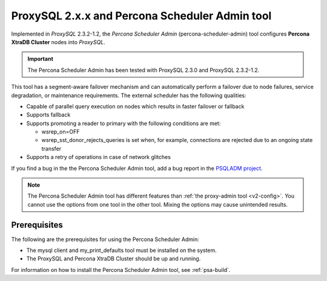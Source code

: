 .. _psa-scheduler:

==========================================================
ProxySQL 2.x.x and Percona Scheduler Admin tool
==========================================================

Implemented in *ProxySQL* 2.3.2-1.2, the `Percona Scheduler Admin`
(percona-scheduler-admin) tool configures **Percona XtraDB Cluster** nodes into
*ProxySQL*.

.. important::

  The Percona Scheduler Admin has been tested with ProxySQL 2.3.0 and ProxySQL 2.3.2-1.2.

This tool has a segment-aware failover mechanism and can automatically perform a failover due to node failures,
service degradation, or maintenance requirements. The external
scheduler has the following qualities:

* Capable of parallel query execution on nodes which results in faster failover
  or fallback

* Supports fallback

* Supports promoting a reader to primary with the following conditions are met:

  * wsrep_on=OFF

  * wsrep_sst_donor_rejects_queries is set when, for example, connections are rejected due to an ongoing state transfer

* Supports a retry of operations in case of network glitches

If you find a bug in the the Percona Scheduler Admin tool, add a bug report in the `PSQLADM project <https://jira.percona.com/projects/PSQLADM>`__.

.. note::

    The Percona Scheduler Admin tool has different features than
    :ref:`the proxy-admin tool <v2-config>`. You cannot use the options from one tool in the other tool. Mixing the options may cause unintended results.

.. _prerequisites

Prerequisites
-----------------------

The following are the prerequisites for using the Percona Scheduler Admin:

* The mysql client and my_print_defaults tool must be installed on the system.
    
* The ProxySQL and Percona XtraDB Cluster should be up and running.

For information on how to install the Percona Scheduler Admin tool, see :ref:`psa-build`.


